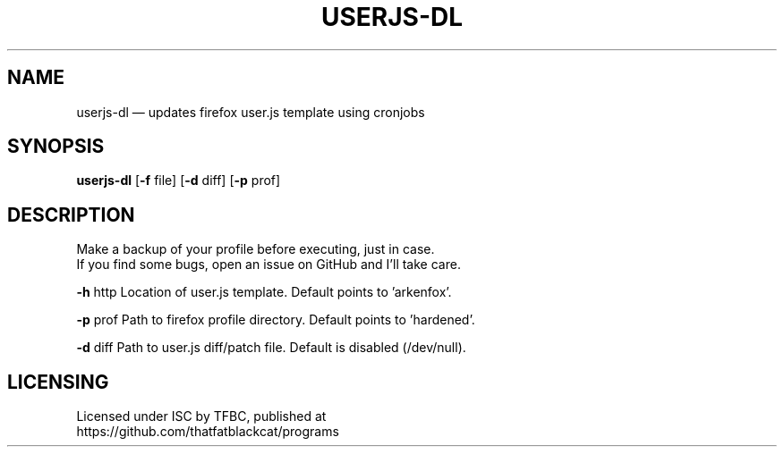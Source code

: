 .TH "USERJS-DL" "1" "February 2022" "ThatFatBlackCat" "TFBC"
.hy
.SH NAME
.PP
userjs-dl — updates firefox user.js template using cronjobs
.SH SYNOPSIS
.PP
\f[B]userjs-dl\f[R] [\f[B]-f\f[R] file] [\f[B]-d\f[R] diff] [\f[B]-p\f[R] prof]
.SH DESCRIPTION
.PP
Make a backup of your profile before executing, just in case.
.PD 0
.P
.PD
If you find some bugs, open an issue on GitHub and I'll take care.
.PP
\f[B]-h\f[R] http    Location of user.js template.
Default points to 'arkenfox'.
.PP
\f[B]-p\f[R] prof    Path to firefox profile directory.
Default points to 'hardened'.
.PP
\f[B]-d\f[R] diff    Path to user.js diff/patch file.
Default is disabled (/dev/null).
.SH LICENSING
.PP
Licensed under ISC by TFBC, published at
.PD 0
.P
.PD
https://github.com/thatfatblackcat/programs

